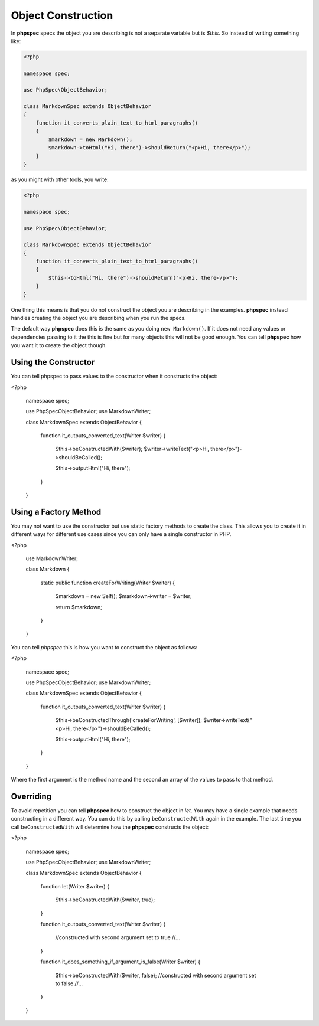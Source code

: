 Object Construction
===================

In **phpspec** specs the object you are describing is not a separate variable
but is `$this`. So instead of writing something like:

.. code-block:: php

    <?php

    namespace spec;

    use PhpSpec\ObjectBehavior;

    class MarkdownSpec extends ObjectBehavior
    {
        function it_converts_plain_text_to_html_paragraphs()
        {
            $markdown = new Markdown();
            $markdown->toHtml("Hi, there")->shouldReturn("<p>Hi, there</p>");
        }
    }

as you might with other tools, you write:

.. code-block:: php

    <?php

    namespace spec;

    use PhpSpec\ObjectBehavior;

    class MarkdownSpec extends ObjectBehavior
    {
        function it_converts_plain_text_to_html_paragraphs()
        {
            $this->toHtml("Hi, there")->shouldReturn("<p>Hi, there</p>");
        }
    }

One thing this means is that you do not construct the object you are
describing in the examples. **phpspec** instead handles creating the
object you are describing when you run the specs.

The default way **phpspec** does this is the same as you doing ``new Markdown()``.
If it does not need any values or dependencies passing to it the this is
fine but for many objects this will not be good enough. You can tell **phpspec**
how you want it to create the object though.

Using the Constructor
---------------------

You can tell phpspec to pass values to the constructor when it constructs the object:

<?php

    namespace spec;

    use PhpSpec\ObjectBehavior;
    use Markdown\Writer;

    class MarkdownSpec extends ObjectBehavior
    {
        function it_outputs_converted_text(Writer $writer)
        {
            $this->beConstructedWith($writer);
            $writer->writeText("<p>Hi, there</p>")->shouldBeCalled();

            $this->outputHtml("Hi, there");
        }
    }

Using a Factory Method
----------------------

You may not want to use the constructor but use static factory methods to create the class.
This allows you to create it in different ways for different use cases since you can
only have a single constructor in PHP.

<?php

    use Markdown\Writer;

    class Markdown
    {
        static public function createForWriting(Writer $writer)
        {
            $markdown = new Self();
            $markdown->writer = $writer;

            return $markdown;
        }
    }

You can tell *phpspec* this is how you want to construct the object as follows:

<?php

    namespace spec;

    use PhpSpec\ObjectBehavior;
    use Markdown\Writer;

    class MarkdownSpec extends ObjectBehavior
    {
        function it_outputs_converted_text(Writer $writer)
        {
            $this->beConstructedThrough('createForWriting', [$writer]);
            $writer->writeText("<p>Hi, there</p>")->shouldBeCalled();

            $this->outputHtml("Hi, there");
        }
    }

Where the first argument is the method name and the second an array of the values
to pass to that method.

Overriding
----------

To avoid repetition you can tell **phpspec** how to construct the object in `let`.
You may have a single example that needs constructing in a different way. You can
do this by calling ``beConstructedWith`` again in the example. The last time you
call ``beConstructedWith`` will determine how the **phpspec** constructs the object:


<?php

    namespace spec;

    use PhpSpec\ObjectBehavior;
    use Markdown\Writer;

    class MarkdownSpec extends ObjectBehavior
    {
        function let(Writer $writer)
        {
            $this->beConstructedWith($writer, true);
        }

        function it_outputs_converted_text(Writer $writer)
        {
            //constructed with second argument set to true
            //...
        }

        function it_does_something_if_argument_is_false(Writer $writer)
        {
            $this->beConstructedWith($writer, false);
            //constructed with second argument set to false
            //...
        }
    }
